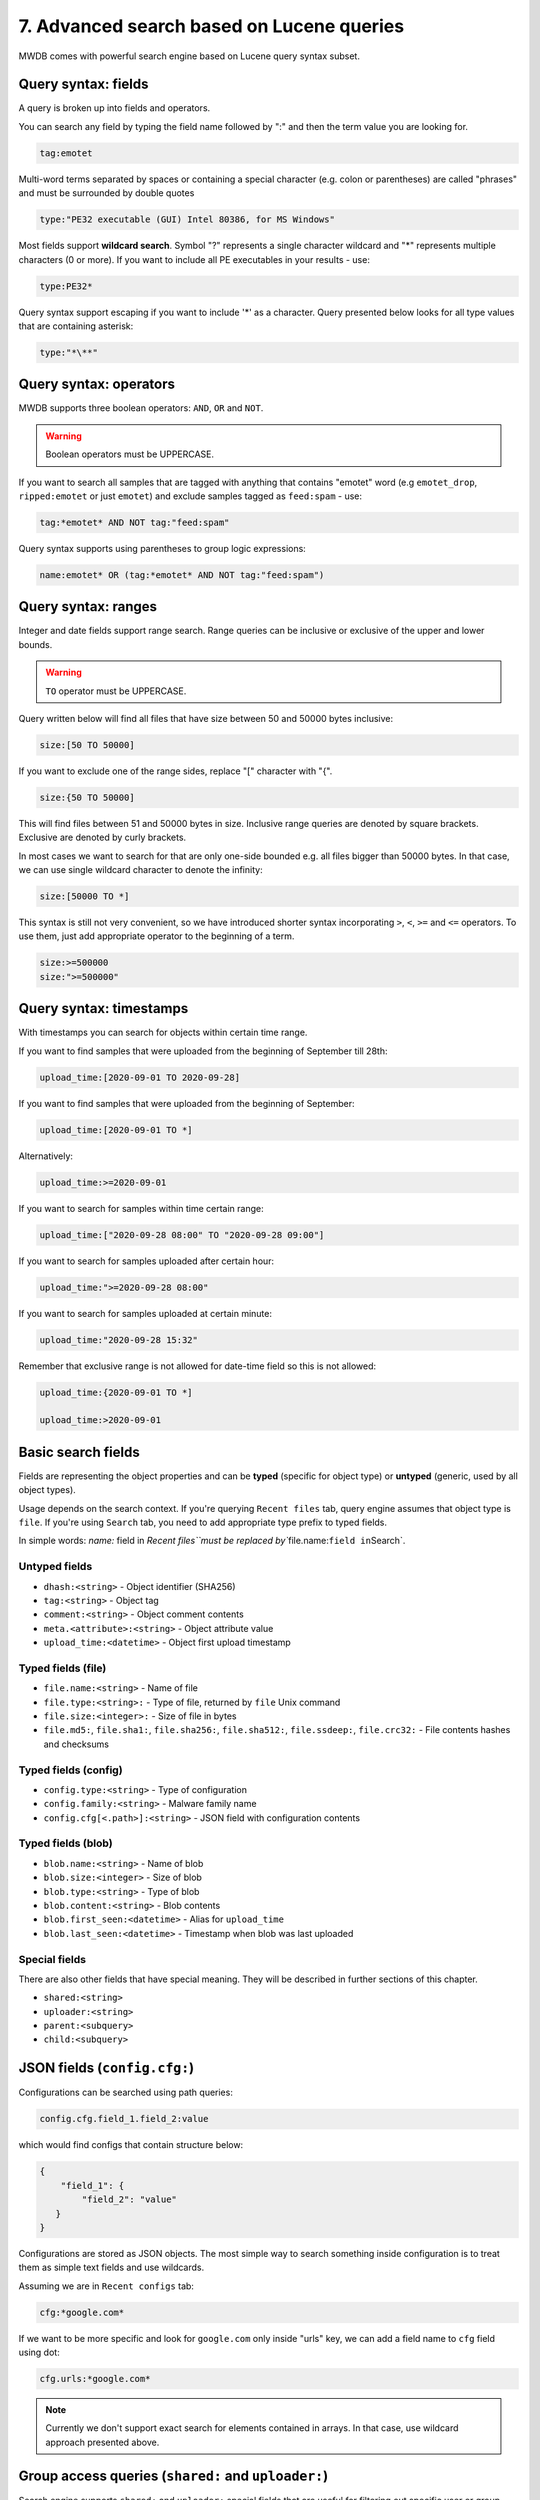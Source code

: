 7. Advanced search based on Lucene queries
==========================================

MWDB comes with powerful search engine based on Lucene query syntax subset.

Query syntax: fields
--------------------

A query is broken up into fields and operators.

You can search any field by typing the field name followed by ":" and then the term value you are looking for.

.. code-block::

   tag:emotet

Multi-word terms separated by spaces or containing a special character (e.g. colon or parentheses) are called "phrases" and must be surrounded by double quotes

.. code-block::

   type:"PE32 executable (GUI) Intel 80386, for MS Windows"

Most fields support **wildcard search**. Symbol "?" represents a single character wildcard and "*" represents multiple characters (0 or more). If you want to include all PE executables in your results - use:

.. code-block::

   type:PE32*

Query syntax support escaping if you want to include '*' as a character. Query presented below looks for all type values that are containing asterisk:

.. code-block::

   type:"*\**"

Query syntax: operators
-----------------------

MWDB supports three boolean operators: ``AND``\ , ``OR`` and ``NOT``.

.. warning::
   
   Boolean operators must be UPPERCASE.


If you want to search all samples that are tagged with anything that contains "emotet" word (e.g ``emotet_drop``\ , ``ripped:emotet`` or just ``emotet``\ ) and exclude samples tagged as ``feed:spam`` - use:

.. code-block::

   tag:*emotet* AND NOT tag:"feed:spam"

Query syntax supports using parentheses to group logic expressions:

.. code-block::

   name:emotet* OR (tag:*emotet* AND NOT tag:"feed:spam")

Query syntax: ranges
--------------------

Integer and date fields support range search. Range queries can be inclusive or exclusive of the upper and lower bounds.

.. warning::

   ``TO`` operator must be UPPERCASE.


Query written below will find all files that have size between 50 and 50000 bytes inclusive:

.. code-block::

   size:[50 TO 50000]

If you want to exclude one of the range sides, replace "[" character with "{".

.. code-block::

   size:{50 TO 50000]

This will find files between 51 and 50000 bytes in size. Inclusive range queries are denoted by square brackets. Exclusive are denoted by curly brackets.

In most cases we want to search for that are only one-side bounded e.g. all files bigger than 50000 bytes. In that case, we can use single wildcard character to denote the infinity:

.. code-block::

   size:[50000 TO *]

This syntax is still not very convenient, so we have introduced shorter syntax incorporating ``>``\ , ``<``\ , ``>=`` and ``<=`` operators. To use them, just add appropriate operator to the beginning of a term.

.. code-block::

   size:>=500000
   size:">=500000"

Query syntax: timestamps
------------------------

With timestamps you can search for objects within certain time range.

If you want to find samples that were uploaded from the beginning of September till 28th:

.. code-block::

   upload_time:[2020-09-01 TO 2020-09-28]

If you want to find samples that were uploaded from the beginning of September:

.. code-block::

   upload_time:[2020-09-01 TO *]

Alternatively:

.. code-block::

   upload_time:>=2020-09-01

If you want to search for samples within time certain range:

.. code-block::

   upload_time:["2020-09-28 08:00" TO "2020-09-28 09:00"]

If you want to search for samples uploaded after certain hour:

.. code-block::

   upload_time:">=2020-09-28 08:00"

If you want to search for samples uploaded at certain minute:

.. code-block::

   upload_time:"2020-09-28 15:32"

Remember that exclusive range is not allowed for date-time field so this is not allowed:

.. code-block::

   upload_time:{2020-09-01 TO *]

   upload_time:>2020-09-01

Basic search fields
-------------------

Fields are representing the object properties and can be **typed** (specific for object type) or **untyped** (generic, used by all object types).

Usage depends on the search context. If you're querying ``Recent files`` tab, query engine assumes that object type is ``file``. If you're using ``Search`` tab, you need to add appropriate type prefix to typed fields.

In simple words: `name:` field in `Recent files\ ``must be replaced by``\ file.name:\ ``field in``\ Search`.

Untyped fields
^^^^^^^^^^^^^^


* ``dhash:<string>`` - Object identifier (SHA256)
* ``tag:<string>`` - Object tag
* ``comment:<string>`` - Object comment contents
* ``meta.<attribute>:<string>`` - Object attribute value
* ``upload_time:<datetime>`` - Object first upload timestamp

Typed fields (file)
^^^^^^^^^^^^^^^^^^^


* ``file.name:<string>`` - Name of file
* ``file.type:<string>:`` - Type of file, returned by ``file`` Unix command
* ``file.size:<integer>:`` - Size of file in bytes
* ``file.md5:``\ , ``file.sha1:``\ , ``file.sha256:``\ , ``file.sha512:``\ , ``file.ssdeep:``\ , ``file.crc32:`` - File contents hashes and checksums

Typed fields (config)
^^^^^^^^^^^^^^^^^^^^^


* ``config.type:<string>`` - Type of configuration
* ``config.family:<string>`` - Malware family name
* ``config.cfg[<.path>]:<string>`` - JSON field with configuration contents

Typed fields (blob)
^^^^^^^^^^^^^^^^^^^


* ``blob.name:<string>`` - Name of blob
* ``blob.size:<integer>`` - Size of blob
* ``blob.type:<string>`` - Type of blob
* ``blob.content:<string>`` - Blob contents
* ``blob.first_seen:<datetime>`` - Alias for ``upload_time``
* ``blob.last_seen:<datetime>`` - Timestamp when blob was last uploaded

Special fields
^^^^^^^^^^^^^^

There are also other fields that have special meaning. They will be described in further sections of this chapter.


* ``shared:<string>``
* ``uploader:<string>``
* ``parent:<subquery>``
* ``child:<subquery>``

JSON fields (\ ``config.cfg:``\ )
---------------------------------

Configurations can be searched using path queries:

.. code-block::

   config.cfg.field_1.field_2:value

which would find configs that contain structure below:

.. code-block:: json

   {
       "field_1": {
           "field_2": "value"
      }
   }

Configurations are stored as JSON objects. The most simple way to search something inside configuration is to treat them as simple text fields and use wildcards.

Assuming we are in ``Recent configs`` tab:

.. code-block::

   cfg:*google.com*

If we want to be more specific and look for ``google.com`` only inside "urls" key, we can add a field name to ``cfg`` field using dot:

.. code-block::

   cfg.urls:*google.com*

.. note::

   Currently we don't support exact search for elements contained in arrays. In that case, use wildcard approach presented above.


Group access queries (\ ``shared:`` and ``uploader:``\ )
------------------------------------------------------------

Search engine supports ``shared:`` and ``uploader:`` special fields that are useful for filtering out specific user or group uploads.


* ``shared:`` checks if object is explicitly shared with specific group or user
* ``uploader:`` checks if object was uploaded by specified user or any user from specified group

If you want to exclude objects shared with everyone (\ ``public`` group):

.. code-block::

   NOT shared:public

If you want to include only objects that are uploaded by yourself:

.. code-block::

   uploader:<your login>

If you want to see objects that are uploaded by somebody from your group excluding your own uploads:

.. code-block::

   uploader:<group name> AND NOT uploader:<your login>

Keep in mind that you can query only for your own groups and members of your own groups (excluding members of ``public``\ ). This limitation doesn't apply to administrators (\ ``manage_users`` capability).

Read more about MWDB sharing model and capabilities in chapter :ref:`9. Sharing objects with other collaborators`.

Parent/child subqueries
-----------------------

MWDB allows to use parent/child subqueries.

If you want to search for samples that have ripped configuration for Emotet family as their child, go to ``Samples`` and type:

.. code-block::

   child:(config.family:emotet)

If you want to search for configs that have sample as their parent with file size greater than 1000, go to ``Configs`` and type:

.. code-block::

   parent:(file.size:>1000)

Nested searches can be performed as well. If you want to find object which is parent of object tagged as ``emotet`` and grandparent of config object for Emotet family:

.. code-block::

   child:(tag:emotet AND child:(config.family:emotet))

Quick queries
-------------


.. image:: ../_static/xAYg8wA.png
   :target: ../_static/xAYg8wA.png
   :alt: 


Quick queries can be found just under the search field.

You can use quick query by clicking on one of the badges. First four queries are built-in:


* ``Only uploaded by me`` is ``uploader:<my login>`` query that can be used to filter only samples uploaded by ourselves
* ``Exclude public`` is ``NOT shared:public`` and filters out public objects
* ``Exclude feed:*`` is ``NOT tag:"feed:*"`` and excludes all the external feeds
* ``Only ripped:*`` is ``tag:"ripped:*"`` and includes only original samples recognized as malware and with successfully ripped configuration.

You can also add your own quick query by first typing the query in search field and then clicking on ``Add +``


.. image:: ../_static/2xw96CQ.gif
   :target: ../_static/2xw96CQ.gif
   :alt: 


Afterwards, you can see your newly added query as another black-coloured badge. You can click it any time and even the most complex query will be performed!


.. image:: ../_static/7dXJkSH.png
   :target: ../_static/7dXJkSH.png
   :alt: 

